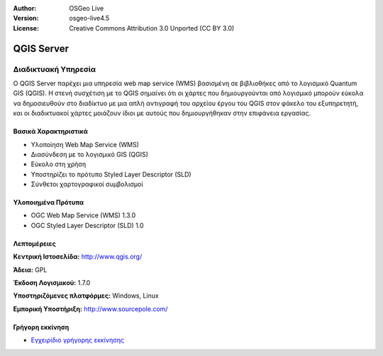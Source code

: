 :Author: OSGeo Live
:Version: osgeo-live4.5
:License: Creative Commons Attribution 3.0 Unported (CC BY 3.0)

.. _qgis_mapserver-overview:

.. image:: ../../images/project_logos/logo-qgis_mapserver.png
  :scale: 100 %
  :alt: project logo
  :align: right
  :target: http://www.qgis.org

.. image:: ../../images/logos/OSGeo_project.png
  :scale: 100 %
  :alt: OSGeo Project
  :align: right
  :target: http://www.osgeo.org


QGIS Server
===========

Διαδικτυακή Υπηρεσία
~~~~~~~~~~~~~~~~~~~~

Ο QGIS Server παρέχει μια υπηρεσία web map service (WMS) βασισμένη σε βιβλιοθήκες από το λογισμικό Quantum GIS (QGIS).
Η στενή συσχέτιση με το QGIS σημαίνει ότι οι χάρτες που δημιουργούνται από λογισμικό  μπορούν εύκολα να δημοσιευθούν στο διαδίκτυο με μια απλή αντιγραφή του αρχείου έργου του QGIS στον φάκελο του εξυπηρετητή, και οι διαδικτυακοί χάρτες μοιάζουν ίδιοι με αυτούς που δημιουργήθηκαν στην επιφάνεια εργασίας.

.. image:: ../../images/screenshots/1024x768/qgis-mapserver-screenshot.jpg
  :scale: 40 %
  :alt: project logo
  :align: right


Βασικά Χαρακτηριστικά
---------------------

* Υλοποίηση Web Map Service (WMS)
* Διασύνδεση με το λογισμικό GIS (QGIS)
* Εύκολο στη χρήση
* Υποστηρίζει το πρότυπο Styled Layer Descriptor (SLD)
* Σύνθετοι χαρτογραφικοί συμβολισμοί

Υλοποιημένα Πρότυπα
-------------------

* OGC Web Map Service (WMS) 1.3.0
* OGC Styled Layer Descriptor (SLD) 1.0

Λεπτομέρειες
------------

**Κεντρική Ιστοσελίδα:** http://www.qgis.org/

**Άδεια:** GPL

**Έκδοση Λογισμικού:** 1.7.0

**Υποστηριζόμενες πλατφόρμες:** Windows, Linux

**Εμπορική Υποστήριξη:** http://www.sourcepole.com/


Γρήγορη εκκίνηση
----------------

* `Εγχειρίδιο γρήγορης εκκίνησης <../quickstart/qgis_mapserver_quickstart.html>`_


